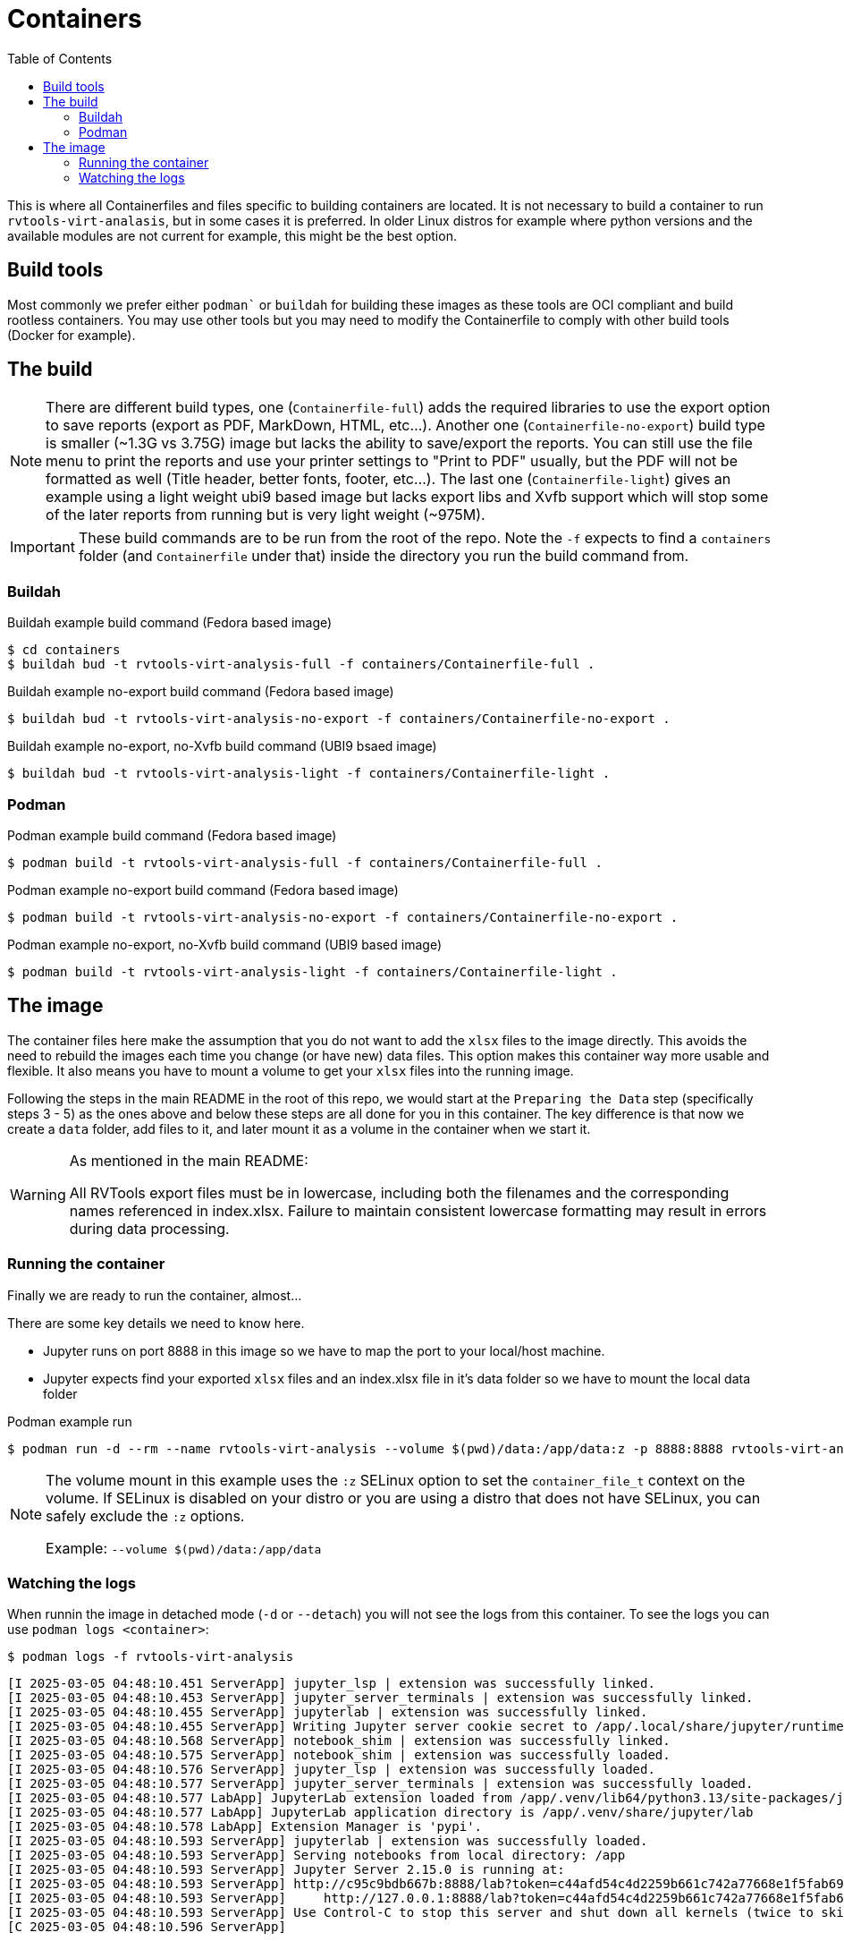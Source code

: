 = Containers
:doctype: book
:toc:

This is where all Containerfiles and files specific to building containers are located. It is not necessary to build a container to run `rvtools-virt-analasis`, but in some cases it is preferred. In older Linux distros for example where python versions and the available modules are not current for example, this might be the best option.

== Build tools

Most commonly we prefer either `podman`` or `buildah` for building these images as these tools are OCI compliant and build rootless containers. You may use other tools but you may need to modify the Containerfile to comply with other build tools (Docker for example).

== The build

[NOTE]
====
There are different build types, one (`Containerfile-full`) adds the required libraries to use the export option to save reports (export as PDF, MarkDown, HTML, etc...). Another one (`Containerfile-no-export`) build type is smaller (~1.3G vs 3.75G) image but lacks the ability to save/export the reports. You can still use the file menu to print the reports and use your printer settings to "Print to PDF" usually, but the PDF will not be formatted as well (Title header, better fonts, footer, etc...). The last one (`Containerfile-light`) gives an example using a light weight ubi9 based image but lacks export libs and Xvfb support which will stop some of the later reports from running but is very light weight (~975M).
====

[IMPORTANT]
====
These build commands are to be run from the root of the repo. Note the `-f` expects to find a `containers` folder (and `Containerfile` under that) inside the directory you run the build command from.   
====

=== Buildah

.Buildah example build command (Fedora based image)
[source,bash]
----
$ cd containers
$ buildah bud -t rvtools-virt-analysis-full -f containers/Containerfile-full .
----

.Buildah example no-export build command (Fedora based image)
[source,bash]
----
$ buildah bud -t rvtools-virt-analysis-no-export -f containers/Containerfile-no-export .
----

.Buildah example no-export, no-Xvfb build command (UBI9 bsaed image)
[source,bash]
----
$ buildah bud -t rvtools-virt-analysis-light -f containers/Containerfile-light .
----

=== Podman

.Podman example build command (Fedora based image)
[source,bash]
----
$ podman build -t rvtools-virt-analysis-full -f containers/Containerfile-full .
----

.Podman example no-export build command (Fedora based image)
[source,bash]
----
$ podman build -t rvtools-virt-analysis-no-export -f containers/Containerfile-no-export .
----

.Podman example no-export, no-Xvfb build command (UBI9 based image)
[source,bash]
----
$ podman build -t rvtools-virt-analysis-light -f containers/Containerfile-light .
----

== The image

The container files here make the assumption that you do not want to add the `xlsx` files to the image directly. This avoids the need to rebuild the images each time you change (or have new) data files. This option makes this container way more usable and flexible. It also means you have to mount a volume to get your `xlsx` files into the running image. 

Following the steps in the main README in the root of this repo, we would start at the `Preparing the Data` step (specifically steps 3 - 5) as the ones above and below these steps are all done for you in this container. The key difference is that now we create a `data` folder, add files to it, and later mount it as a volume in the container when we start it.

[WARNING]
====
As mentioned in the main README:

All RVTools export files must be in lowercase, including both the filenames and the corresponding names referenced in index.xlsx.
Failure to maintain consistent lowercase formatting may result in errors during data processing.
====

=== Running the container

Finally we are ready to run the container, almost...

There are some key details we need to know here.

- Jupyter runs on port 8888 in this image so we have to map the port to your local/host machine. 
- Jupyter expects find your exported `xlsx` files and an index.xlsx file in it's data folder so we have to mount the local data folder 

.Podman example run
[source,bash]
----
$ podman run -d --rm --name rvtools-virt-analysis --volume $(pwd)/data:/app/data:z -p 8888:8888 rvtools-virt-analysis
----

[NOTE]
====
The volume mount in this example uses the `:z` SELinux option to set the `container_file_t` context on the volume. If SELinux is disabled on your distro or you are using a distro that does not have SELinux, you can safely exclude the `:z` options.

Example:
`--volume $(pwd)/data:/app/data`
====

=== Watching the logs

When runnin the image in detached mode (`-d` or `--detach`) you will not see the logs from this container. To see the logs you can use `podman logs <container>`:

[source,bash]
----
$ podman logs -f rvtools-virt-analysis
----




[source,text]
----
[I 2025-03-05 04:48:10.451 ServerApp] jupyter_lsp | extension was successfully linked.
[I 2025-03-05 04:48:10.453 ServerApp] jupyter_server_terminals | extension was successfully linked.
[I 2025-03-05 04:48:10.455 ServerApp] jupyterlab | extension was successfully linked.
[I 2025-03-05 04:48:10.455 ServerApp] Writing Jupyter server cookie secret to /app/.local/share/jupyter/runtime/jupyter_cookie_secret
[I 2025-03-05 04:48:10.568 ServerApp] notebook_shim | extension was successfully linked.
[I 2025-03-05 04:48:10.575 ServerApp] notebook_shim | extension was successfully loaded.
[I 2025-03-05 04:48:10.576 ServerApp] jupyter_lsp | extension was successfully loaded.
[I 2025-03-05 04:48:10.577 ServerApp] jupyter_server_terminals | extension was successfully loaded.
[I 2025-03-05 04:48:10.577 LabApp] JupyterLab extension loaded from /app/.venv/lib64/python3.13/site-packages/jupyterlab
[I 2025-03-05 04:48:10.577 LabApp] JupyterLab application directory is /app/.venv/share/jupyter/lab
[I 2025-03-05 04:48:10.578 LabApp] Extension Manager is 'pypi'.
[I 2025-03-05 04:48:10.593 ServerApp] jupyterlab | extension was successfully loaded.
[I 2025-03-05 04:48:10.593 ServerApp] Serving notebooks from local directory: /app
[I 2025-03-05 04:48:10.593 ServerApp] Jupyter Server 2.15.0 is running at:
[I 2025-03-05 04:48:10.593 ServerApp] http://c95c9bdb667b:8888/lab?token=c44afd54c4d2259b661c742a77668e1f5fab69138838a4e2
[I 2025-03-05 04:48:10.593 ServerApp]     http://127.0.0.1:8888/lab?token=c44afd54c4d2259b661c742a77668e1f5fab69138838a4e2
[I 2025-03-05 04:48:10.593 ServerApp] Use Control-C to stop this server and shut down all kernels (twice to skip confirmation).
[C 2025-03-05 04:48:10.596 ServerApp] 
    

To access the server, open this file in a browser:
    file:///root/.local/share/jupyter/runtime/jpserver-1-open.html
Or copy and paste one of these URLs:
    http://49d6660cece7:8888/lab?token=<token>
    http://127.0.0.1:8888/lab?token=<token> <<<< Open this link

----

[IMPORTANT]
====
The startup logs will display the URL with token to access the Jupyter web ui. You cannot authenticate to this tool without having this token, so either run the container in the foreground or access the logs right after you start the container to see the logs. 
====